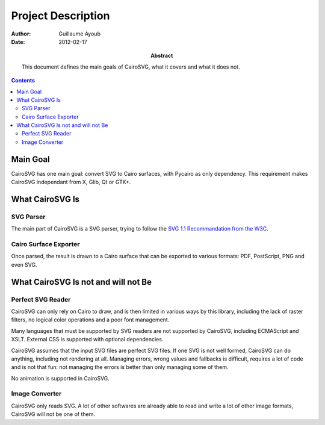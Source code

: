 =====================
 Project Description
=====================

:Author: Guillaume Ayoub

:Date: 2012-02-17

:Abstract: This document defines the main goals of CairoSVG, what it covers and
 what it does not.

.. contents::

Main Goal
=========

CairoSVG has one main goal: convert SVG to Cairo surfaces, with Pycairo as only
dependency. This requirement makes CairoSVG independant from X, Glib, Qt or GTK+.


What CairoSVG Is
================

SVG Parser
----------

The main part of CairoSVG is a SVG parser, trying to follow the `SVG 1.1
Recommandation from the W3C <http://www.w3.org/TR/SVG11/>`_.

Cairo Surface Exporter
----------------------

Once parsed, the result is drawn to a Cairo surface that can be exported to
various formats: PDF, PostScript, PNG and even SVG.


What CairoSVG Is not and will not Be
====================================

Perfect SVG Reader
------------------

CairoSVG can only rely on Cairo to draw, and is then limited in various ways by
this library, including the lack of raster filters, no logical color operations
and a poor font management.

Many languages that must be supported by SVG readers are not supported by
CairoSVG, including ECMAScript and XSLT. External CSS is supported with
optional dependencies.

CairoSVG assumes that the input SVG files are perfect SVG files. If one SVG is
not well formed, CairoSVG can do anything, including not rendering at
all. Managing errors, wrong values and fallbacks is difficult, requires a lot
of code and is not that fun: not managing the errors is better than only
managing some of them.

No animation is supported in CairoSVG.

Image Converter
---------------

CairoSVG only reads SVG. A lot of other softwares are already able to read and
write a lot of other image formats, CairoSVG will not be one of them.

